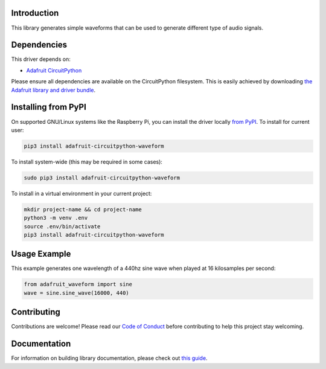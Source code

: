
Introduction
============

.. image:: https://readthedocs.org/projects/adafruit-circuitpython-waveform/badge/?version=latest
    :target: https://circuitpython.readthedocs.io/projects/waveform/en/latest/
    :alt: Documentation Status

.. image :: https://img.shields.io/discord/327254708534116352.svg
    :target: https://discord.gg/nBQh6qu
    :alt: Discord

.. image:: https://travis-ci.com/adafruit/Adafruit_CircuitPython_Waveform.svg?branch=master
    :target: https://travis-ci.com/adafruit/Adafruit_CircuitPython_Waveform
    :alt: Build Status

This library generates simple waveforms that can be used to generate different
type of audio signals.

Dependencies
=============
This driver depends on:

* `Adafruit CircuitPython <https://github.com/adafruit/circuitpython>`_

Please ensure all dependencies are available on the CircuitPython filesystem.
This is easily achieved by downloading
`the Adafruit library and driver bundle <https://github.com/adafruit/Adafruit_CircuitPython_Bundle>`_.

Installing from PyPI
=====================
On supported GNU/Linux systems like the Raspberry Pi, you can install the driver locally `from
PyPI <https://pypi.org/project/adafruit-circuitpython-waveform/>`_. To install for current user:

.. code-block:: shell

    pip3 install adafruit-circuitpython-waveform

To install system-wide (this may be required in some cases):

.. code-block:: shell

    sudo pip3 install adafruit-circuitpython-waveform

To install in a virtual environment in your current project:

.. code-block:: shell

    mkdir project-name && cd project-name
    python3 -m venv .env
    source .env/bin/activate
    pip3 install adafruit-circuitpython-waveform

Usage Example
=============

This example generates one wavelength of a 440hz sine wave when played at 16 kilosamples per second:

.. code-block:: python

    from adafruit_waveform import sine
    wave = sine.sine_wave(16000, 440)

Contributing
============

Contributions are welcome! Please read our `Code of Conduct
<https://github.com/adafruit/Adafruit_CircuitPython_waveform/blob/master/CODE_OF_CONDUCT.md>`_
before contributing to help this project stay welcoming.

Documentation
=============

For information on building library documentation, please check out `this guide <https://learn.adafruit.com/creating-and-sharing-a-circuitpython-library/sharing-our-docs-on-readthedocs#sphinx-5-1>`_.
